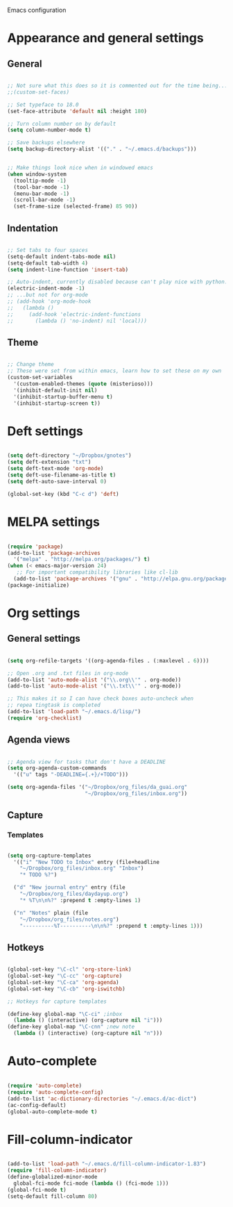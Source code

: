 Emacs configuration

* Appearance and general settings
** General

#+BEGIN_SRC emacs-lisp

;; Not sure what this does so it is commented out for the time being...
;;(custom-set-faces)                      

;; Set typeface to 18.0
(set-face-attribute 'default nil :height 180)

;; Turn column number on by default
(setq column-number-mode t)

;; Save backups elsewhere
(setq backup-directory-alist '(("." . "~/.emacs.d/backups")))


;; Make things look nice when in windowed emacs
(when window-system
  (tooltip-mode -1)
  (tool-bar-mode -1)
  (menu-bar-mode -1)
  (scroll-bar-mode -1)
  (set-frame-size (selected-frame) 85 90))

#+END_SRC

** Indentation

#+BEGIN_SRC emacs-lisp

;; Set tabs to four spaces
(setq-default indent-tabs-mode nil)
(setq-default tab-width 4)
(setq indent-line-function 'insert-tab)

;; Auto-indent, currently disabled because can't play nice with python...
(electric-indent-mode -1)
;; ...but not for org-mode
;; (add-hook 'org-mode-hook
;;   (lambda ()
;;     (add-hook 'electric-indent-functions
;;       (lambda () 'no-indent) nil 'local)))

#+END_SRC

** Theme

#+BEGIN_SRC emacs-lisp

;; Change theme
;; These were set from within emacs, learn how to set these on my own
(custom-set-variables
  '(custom-enabled-themes (quote (misterioso)))
  '(inhibit-default-init nil)
  '(inhibit-startup-buffer-menu t)
  '(inhibit-startup-screen t))

#+END_SRC
  
* Deft settings

#+BEGIN_SRC emacs-lisp

(setq deft-directory "~/Dropbox/gnotes")
(setq deft-extension "txt")
(setq deft-text-mode 'org-mode)
(setq deft-use-filename-as-title t)
(setq deft-auto-save-interval 0)

(global-set-key (kbd "C-c d") 'deft)

#+END_SRC

* MELPA settings

#+BEGIN_SRC emacs-lisp

(require 'package)
(add-to-list 'package-archives
  '("melpa" . "http://melpa.org/packages/") t)
(when (< emacs-major-version 24)
   ;; For important compatibility libraries like cl-lib
  (add-to-list 'package-archives '("gnu" . "http://elpa.gnu.org/packages/")))
(package-initialize)

#+END_SRC

* Org settings
** General settings

#+BEGIN_SRC emacs-lisp

(setq org-refile-targets '((org-agenda-files . (:maxlevel . 6))))

;; Open .org and .txt files in org-mode
(add-to-list 'auto-mode-alist '("\\.org\\'" . org-mode))
(add-to-list 'auto-mode-alist '("\\.txt\\'" . org-mode))

;; This makes it so I can have check boxes auto-uncheck when 
;; repea tingtask is completed              
(add-to-list 'load-path "~/.emacs.d/lisp/")
(require 'org-checklist)

#+END_SRC

** Agenda views

#+BEGIN_SRC emacs-lisp

;; Agenda view for tasks that don't have a DEADLINE
(setq org-agenda-custom-commands
  '(("u" tags "-DEADLINE={.+}/+TODO"))) 

(setq org-agenda-files '("~/Dropbox/org_files/da_guai.org"
                         "~/Dropbox/org_files/inbox.org")) 

#+END_SRC
** Capture
*** Templates
#+BEGIN_SRC emacs-lisp

(setq org-capture-templates
  '(("i" "New TODO to Inbox" entry (file+headline 
    "~/Dropbox/org_files/inbox.org" "Inbox")
    "* TODO %?")

  ("d" "New journal entry" entry (file 
    "~/Dropbox/org_files/daydayup.org")
    "* %T\n\n%?" :prepend t :empty-lines 1)

  ("n" "Notes" plain (file 
    "~/Dropbox/org_files/notes.org")
    "----------%T----------\n\n%?" :prepend t :empty-lines 1)))

#+END_SRC

** Hotkeys

#+BEGIN_SRC emacs-lisp

(global-set-key "\C-cl" 'org-store-link)
(global-set-key "\C-cc" 'org-capture)
(global-set-key "\C-ca" 'org-agenda)
(global-set-key "\C-cb" 'org-iswitchb)

;; Hotkeys for capture templates

(define-key global-map "\C-ci" ;inbox
  (lambda () (interactive) (org-capture nil "i")))
(define-key global-map "\C-cnn" ;new note
  (lambda () (interactive) (org-capture nil "n")))

#+END_SRC

* Auto-complete

#+BEGIN_SRC emacs-lisp

(require 'auto-complete)
(require 'auto-complete-config)
(add-to-list 'ac-dictionary-directories "~/.emacs.d/ac-dict")
(ac-config-default)
(global-auto-complete-mode t)

#+END_SRC

* Fill-column-indicator
#+BEGIN_SRC emacs-lisp

(add-to-list 'load-path "~/.emacs.d/fill-column-indicator-1.83")
(require 'fill-column-indicator)
(define-globalized-minor-mode
  global-fci-mode fci-mode (lambda () (fci-mode 1)))
(global-fci-mode t)
(setq-default fill-column 80)

#+END_SRC
